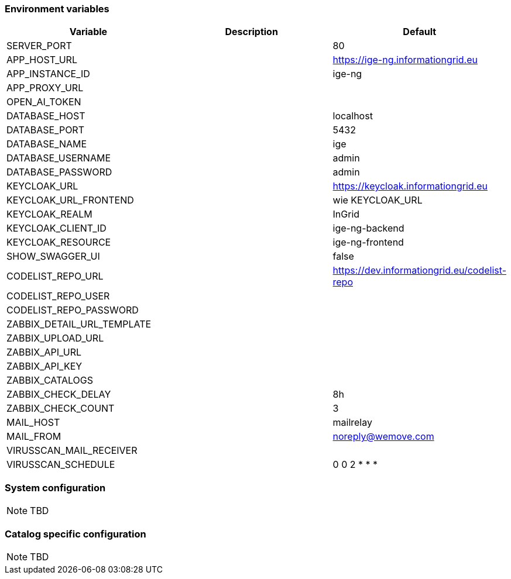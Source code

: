 === Environment variables

|===
|Variable |Description |Default

|SERVER_PORT
|
|80

|APP_HOST_URL
|
|https://ige-ng.informationgrid.eu

|APP_INSTANCE_ID
|
|ige-ng

|APP_PROXY_URL
|
|

|OPEN_AI_TOKEN
|
|

|DATABASE_HOST
|
|localhost

|DATABASE_PORT
|
|5432

|DATABASE_NAME
|
|ige

|DATABASE_USERNAME
|
|admin

|DATABASE_PASSWORD
|
|admin

|KEYCLOAK_URL
|
|https://keycloak.informationgrid.eu

|KEYCLOAK_URL_FRONTEND
|
|wie KEYCLOAK_URL

|KEYCLOAK_REALM
|
|InGrid

|KEYCLOAK_CLIENT_ID
|
|ige-ng-backend

|KEYCLOAK_RESOURCE
|
|ige-ng-frontend

|SHOW_SWAGGER_UI
|
|false

|CODELIST_REPO_URL
|
|https://dev.informationgrid.eu/codelist-repo

|CODELIST_REPO_USER
|
|

|CODELIST_REPO_PASSWORD
|
|

|ZABBIX_DETAIL_URL_TEMPLATE
|
|

|ZABBIX_UPLOAD_URL
|
|

|ZABBIX_API_URL
|
|

|ZABBIX_API_KEY
|
|

|ZABBIX_CATALOGS
|
|

|ZABBIX_CHECK_DELAY
|
|8h

|ZABBIX_CHECK_COUNT
|
|3

|MAIL_HOST
|
|mailrelay

|MAIL_FROM
|
|noreply@wemove.com

|VIRUSSCAN_MAIL_RECEIVER
|
|

|VIRUSSCAN_SCHEDULE
|
|0 0 2 * * *
|===

=== System configuration

NOTE: TBD

=== Catalog specific configuration

NOTE: TBD